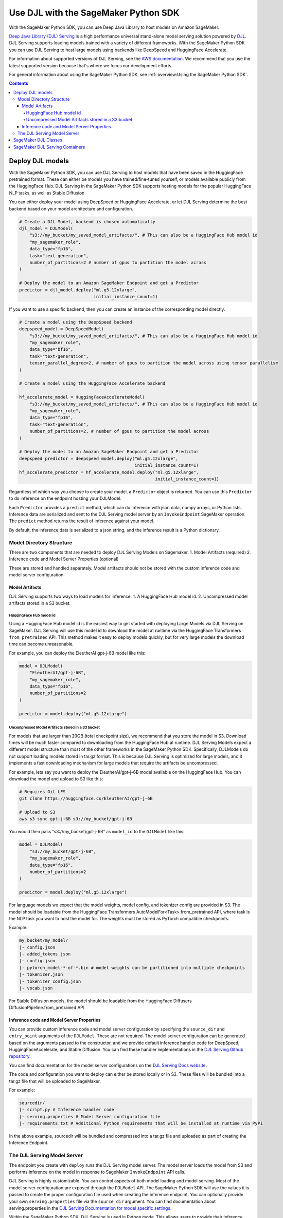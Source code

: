 #######################################
Use DJL with the SageMaker Python SDK
#######################################

With the SageMaker Python SDK, you can use Deep Java Library to host models on Amazon SageMaker.

`Deep Java Library (DJL) Serving <https://docs.djl.ai/docs/serving/index.html>`_ is a high performance universal stand-alone model serving solution powered by `DJL <https://docs.djl.ai/index.html>`_.
DJL Serving supports loading models trained with a variety of different frameworks. With the SageMaker Python SDK you can
use DJL Serving to host large models using backends like DeepSpeed and HuggingFace Accelerate.

For information about supported versions of DJL Serving, see the `AWS documentation <https://docs.aws.amazon.com/deep-learning-containers/latest/devguide/deep-learning-containers-images.html>`_.
We recommend that you use the latest supported version because that's where we focus our development efforts.

For general information about using the SageMaker Python SDK, see :ref:`overview:Using the SageMaker Python SDK`.

.. contents::

*******************
Deploy DJL models
*******************

With the SageMaker Python SDK, you can use DJL Serving to host models that have been saved in the HuggingFace pretrained format.
These can either be models you have trained/fine-tuned yourself, or models available publicly from the HuggingFace Hub.
DJL Serving in the SageMaker Python SDK supports hosting models for the popular HuggingFace NLP tasks, as well as Stable Diffusion.

You can either deploy your model using DeepSpeed or HuggingFace Accelerate, or let DJL Serving determine the best backend based on your model architecture and configuration.

.. code:: python

    # Create a DJL Model, backend is chosen automatically
    djl_model = DJLModel(
        "s3://my_bucket/my_saved_model_artifacts/", # This can also be a HuggingFace Hub model id
        "my_sagemaker_role",
        data_type="fp16",
        task="text-generation",
        number_of_partitions=2 # number of gpus to partition the model across
    )

    # Deploy the model to an Amazon SageMaker Endpoint and get a Predictor
    predictor = djl_model.deploy("ml.g5.12xlarge",
                                 initial_instance_count=1)

If you want to use a specific backend, then you can create an instance of the corresponding model directly.

.. code:: python

    # Create a model using the DeepSpeed backend
    deepspeed_model = DeepSpeedModel(
        "s3://my_bucket/my_saved_model_artifacts/", # This can also be a HuggingFace Hub model id
        "my_sagemaker_role",
        data_type="bf16",
        task="text-generation",
        tensor_parallel_degree=2, # number of gpus to partition the model across using tensor parallelism
    )

    # Create a model using the HuggingFace Accelerate backend

    hf_accelerate_model = HuggingFaceAccelerateModel(
        "s3://my_bucket/my_saved_model_artifacts/", # This can also be a HuggingFace Hub model id
        "my_sagemaker_role",
        data_type="fp16",
        task="text-generation",
        number_of_partitions=2, # number of gpus to partition the model across
    )

    # Deploy the model to an Amazon SageMaker Endpoint and get a Predictor
    deepspeed_predictor = deepspeed_model.deploy("ml.g5.12xlarge",
                                                 initial_instance_count=1)
    hf_accelerate_predictor = hf_accelerate_model.deploy("ml.g5.12xlarge",
                                                         initial_instance_count=1)

Regardless of which way you choose to create your model, a ``Predictor`` object is returned. You can use this ``Predictor``
to do inference on the endpoint hosting your DJLModel.

Each ``Predictor`` provides a ``predict`` method, which can do inference with json data, numpy arrays, or Python lists.
Inference data are serialized and sent to the DJL Serving model server by an ``InvokeEndpoint`` SageMaker operation. The
``predict`` method returns the result of inference against your model.

By default, the inference data is serialized to a json string, and the inference result is a Python dictionary.

Model Directory Structure
=========================

There are two components that are needed to deploy DJL Serving Models on Sagemaker.
1. Model Artifacts (required)
2. Inference code and Model Server Properties (optional)

These are stored and handled separately. Model artifacts should not be stored with the custom inference code and
model server configuration.

Model Artifacts
---------------

DJL Serving supports two ways to load models for inference.
1. A HuggingFace Hub model id.
2. Uncompressed model artifacts stored in a S3 bucket.

HuggingFace Hub model id
^^^^^^^^^^^^^^^^^^^^^^^^

Using a HuggingFace Hub model id is the easiest way to get started with deploying Large Models via DJL Serving on SageMaker.
DJL Serving will use this model id to download the model at runtime via the HuggingFace Transformers ``from_pretrained`` API.
This method makes it easy to deploy models quickly, but for very large models the download time can become unreasonable.

For example, you can deploy the EleutherAI gpt-j-6B model like this:

.. code::

    model = DJLModel(
        "EleutherAI/gpt-j-6B",
        "my_sagemaker_role",
        data_type="fp16",
        number_of_partitions=2
    )

    predictor = model.deploy("ml.g5.12xlarge")

Uncompressed Model Artifacts stored in a S3 bucket
^^^^^^^^^^^^^^^^^^^^^^^^^^^^^^^^^^^^^^^^^^^^^^^^^^

For models that are larger than 20GB (total checkpoint size), we recommend that you store the model in S3.
Download times will be much faster compared to downloading from the HuggingFace Hub at runtime.
DJL Serving Models expect a different model structure than most of the other frameworks in the SageMaker Python SDK.
Specifically, DJLModels do not support loading models stored in tar.gz format.
This is because DJL Serving is optimized for large models, and it implements a fast downloading mechanism for large models that require the artifacts be uncompressed.

For example, lets say you want to deploy the EleutherAI/gpt-j-6B model available on the HuggingFace Hub.
You can download the model and upload to S3 like this:

.. code::

    # Requires Git LFS
    git clone https://huggingface.co/EleutherAI/gpt-j-6B

    # Upload to S3
    aws s3 sync gpt-j-6B s3://my_bucket/gpt-j-6B

You would then pass "s3://my_bucket/gpt-j-6B" as ``model_id`` to the ``DJLModel`` like this:

.. code::

    model = DJLModel(
        "s3://my_bucket/gpt-j-6B",
        "my_sagemaker_role",
        data_type="fp16",
        number_of_partitions=2
    )

    predictor = model.deploy("ml.g5.12xlarge")

For language models we expect that the model weights, model config, and tokenizer config are provided in S3. The model
should be loadable from the HuggingFace Transformers AutoModelFor<Task>.from_pretrained API, where task
is the NLP task you want to host the model for. The weights must be stored as PyTorch compatible checkpoints.

Example:

.. code::

    my_bucket/my_model/
    |- config.json
    |- added_tokens.json
    |- config.json
    |- pytorch_model-*-of-*.bin # model weights can be partitioned into multiple checkpoints
    |- tokenizer.json
    |- tokenizer_config.json
    |- vocab.json

For Stable Diffusion models, the model should be loadable from the HuggingFace Diffusers DiffusionPipeline.from_pretrained API.

Inference code and Model Server Properties
------------------------------------------

You can provide custom inference code and model server configuration by specifying the ``source_dir`` and
``entry_point`` arguments of the ``DJLModel``. These are not required. The model server configuration can be generated
based on the arguments passed to the constructor, and we provide default inference handler code for DeepSpeed,
HuggingFaceAccelerate, and Stable Diffusion. You can find these handler implementations in the `DJL Serving Github repository. <https://github.com/deepjavalibrary/djl-serving/tree/master/engines/python/setup/djl_python>`_

You can find documentation for the model server configurations on the `DJL Serving Docs website <https://docs.djl.ai/docs/serving/serving/docs/configurations.html>`_.

The code and configuration you want to deploy can either be stored locally or in S3. These files will be bundled into
a tar.gz file that will be uploaded to SageMaker.

For example:

.. code::

    sourcedir/
    |- script.py # Inference handler code
    |- serving.properties # Model Server configuration file
    |- requirements.txt # Additional Python requirements that will be installed at runtime via PyPi

In the above example, sourcedir will be bundled and compressed into a tar.gz file and uploaded as part of creating the Inference Endpoint.

The DJL Serving Model Server
============================

The endpoint you create with ``deploy`` runs the DJL Serving model server.
The model server loads the model from S3 and performs inference on the model in response to SageMaker ``InvokeEndpoint`` API calls.

DJL Serving is highly customizable. You can control aspects of both model loading and model serving. Most of the model server
configuration are exposed through the ``DJLModel`` API. The SageMaker Python SDK will use the values it is passed to
create the proper configuration file used when creating the inference endpoint. You can optionally provide your own
``serving.properties`` file via the ``source_dir`` argument. You can find documentation about serving.properties in the
`DJL Serving Documentation for model specific settings. <https://docs.djl.ai/docs/serving/serving/docs/configurations.html#model-specific-settings>`_

Within the SageMaker Python SDK, DJL Serving is used in Python mode. This allows users to provide their inference script,
and data processing scripts in python. For details on how to write custom inference and data processing code, please
see the `DJL Serving Documentation on Python Mode. <https://docs.djl.ai/docs/serving/serving/docs/modes.html#python-mode>`_

For more information about DJL Serving, see the `DJL Serving documentation. <https://docs.djl.ai/docs/serving/index.html>`_

***********************
SageMaker DJL Classes
***********************

For information about the different DJL Serving related classes in the SageMaker Python SDK, see https://sagemaker.readthedocs.io/en/stable/sagemaker.djl_inference.html.

********************************
SageMaker DJL Serving Containers
********************************

For information about the SageMaker DJL Serving containers, see:

- `Deep Learning Container (DLC) Images <https://docs.aws.amazon.com/deep-learning-containers/latest/devguide/deep-learning-containers-images.html>`_ and `release notes <https://docs.aws.amazon.com/deep-learning-containers/latest/devguide/dlc-release-notes.html>`_
